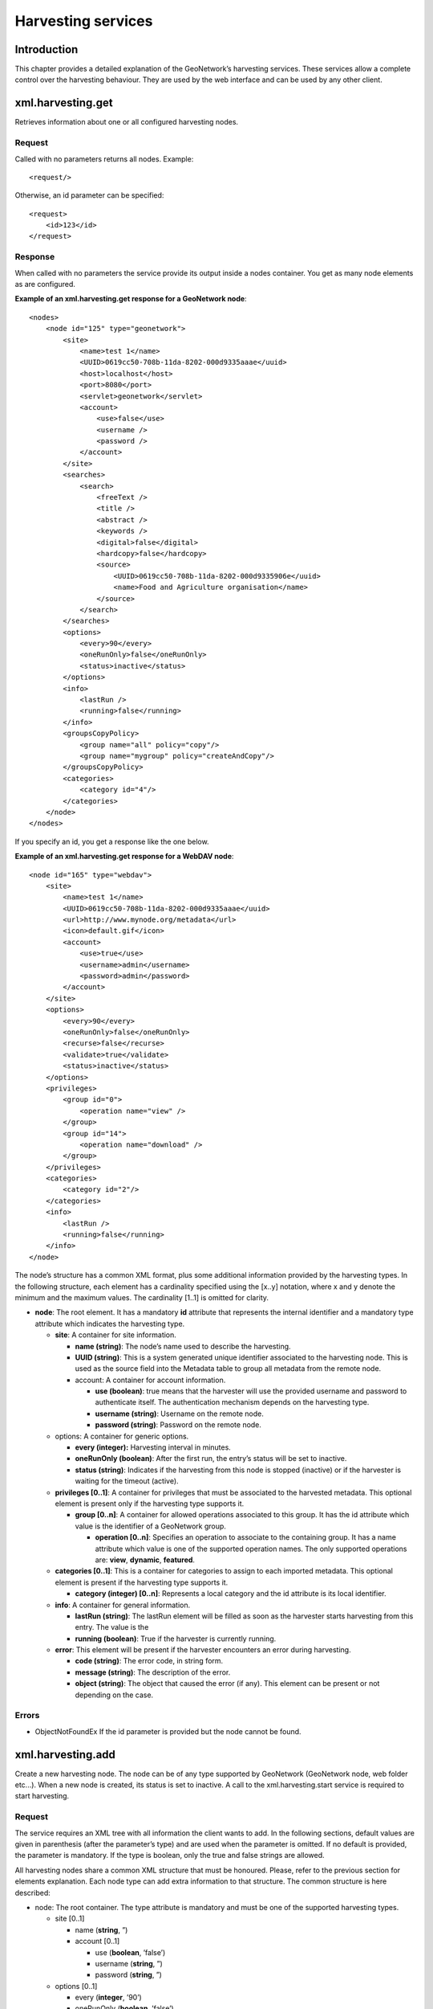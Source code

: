 .. _services_harvesting:

Harvesting services
===================

Introduction
------------

This chapter provides a detailed explanation of the GeoNetwork’s harvesting
services. These services allow a complete control over the harvesting behaviour.
They are used by the web interface and can be used by any other client.

xml.harvesting.get
------------------

Retrieves information about one or all configured harvesting nodes.

Request
```````

Called with no parameters returns all nodes. Example::

    <request/>

Otherwise, an id parameter can be specified::

    <request>
        <id>123</id>
    </request>

Response
````````

When called with no parameters the service provide its output inside a
nodes container. You get as many node elements as are configured. 

**Example of an xml.harvesting.get response for a GeoNetwork node**::

    <nodes>
        <node id="125" type="geonetwork">
            <site>
                <name>test 1</name>
                <UUID>0619cc50-708b-11da-8202-000d9335aaae</uuid>
                <host>localhost</host>
                <port>8080</port>
                <servlet>geonetwork</servlet>
                <account>
                    <use>false</use>
                    <username />
                    <password />
                </account>
            </site>
            <searches>
                <search>
                    <freeText />
                    <title />
                    <abstract />
                    <keywords />
                    <digital>false</digital>
                    <hardcopy>false</hardcopy>
                    <source>
                        <UUID>0619cc50-708b-11da-8202-000d9335906e</uuid>
                        <name>Food and Agriculture organisation</name>
                    </source>
                </search>
            </searches>
            <options>
                <every>90</every>
                <oneRunOnly>false</oneRunOnly>
                <status>inactive</status>
            </options>
            <info>
                <lastRun />
                <running>false</running>
            </info>
            <groupsCopyPolicy>
                <group name="all" policy="copy"/>
                <group name="mygroup" policy="createAndCopy"/>
            </groupsCopyPolicy>
            <categories>
                <category id="4"/>
            </categories>
        </node>
    </nodes>

If you specify an id, you get a response like the one below.

**Example of an xml.harvesting.get response for a WebDAV node**::

    <node id="165" type="webdav">
        <site>
            <name>test 1</name>
            <UUID>0619cc50-708b-11da-8202-000d9335aaae</uuid>
            <url>http://www.mynode.org/metadata</url>
            <icon>default.gif</icon>
            <account>
                <use>true</use>
                <username>admin</username>
                <password>admin</password>
            </account>
        </site>
        <options>
            <every>90</every>
            <oneRunOnly>false</oneRunOnly>
            <recurse>false</recurse>
            <validate>true</validate>
            <status>inactive</status>
        </options>
        <privileges>
            <group id="0">
                <operation name="view" />
            </group>
            <group id="14">
                <operation name="download" />
            </group>
        </privileges>
        <categories>
            <category id="2"/>
        </categories>
        <info>
            <lastRun />
            <running>false</running>
        </info>
    </node>

The node’s structure has a common XML format, plus some additional
information provided by the harvesting types. In the following structure,
each element has a cardinality specified using the \[x..y] notation, where x
and y denote the minimum and the maximum values. The cardinality \[1..1] is
omitted for clarity.

- **node**: The root element. It has a mandatory **id** attribute that
  represents the internal identifier and a mandatory type attribute
  which indicates the harvesting type.

  - **site**: A container for site information.

    - **name (string)**: The node’s
      name used to describe the harvesting.
    - **UUID (string)**: This is a
      system generated unique identifier associated to the
      harvesting node. This is used as the source field
      into the Metadata table to group all metadata from
      the remote node.
    - account: A container for account information.

      - **use (boolean)**: true
        means that the harvester will use the
        provided username and password to
        authenticate itself. The authentication
        mechanism depends on the harvesting type.
      - **username (string)**:
        Username on the remote node.
      - **password (string)**:
        Password on the remote node.

  - options: A container for generic options.

    - **every (integer):** Harvesting
      interval in minutes.
    - **oneRunOnly (boolean)**: After
      the first run, the entry’s status will be set to
      inactive.
    - **status (string)**: Indicates
      if the harvesting from this node is stopped
      (inactive) or if the harvester is waiting for the
      timeout (active).

  - **privileges \[0..1]**: A container for privileges that must be
    associated to the harvested metadata. This optional element
    is present only if the harvesting type supports it.

    - **group \[0..n]**: A container for allowed operations
      associated to this group. It has the id attribute
      which value is the identifier of a GeoNetwork group.

      - **operation \[0..n]**: Specifies an operation
        to associate to the containing group. It has
        a name attribute which value is one of the
        supported operation names. The only
        supported operations are:
        **view**,
        **dynamic**,
        **featured**.

  - **categories \[0..1]**: This is a container for categories to
    assign to each imported metadata. This optional element is
    present if the harvesting type supports it.

    - **category (integer) \[0..n]**:
      Represents a local category and the id attribute is
      its local identifier.

  - **info**: A container for general information.

    - **lastRun (string)**: The
      lastRun element will be filled as soon as the
      harvester starts harvesting from this entry. The
      value is the
    - **running (boolean)**: True if
      the harvester is currently running.

  - **error**: This element will be present if the harvester
    encounters an error during harvesting.

    - **code (string)**: The error
      code, in string form.
    - **message (string)**: The
      description of the error.
    - **object (string)**: The object
      that caused the error (if any). This element can be
      present or not depending on the case.

Errors
``````

- ObjectNotFoundEx If the id parameter is provided but the node
  cannot be found.

xml.harvesting.add
------------------

Create a new harvesting node. The node can be of any type supported by
GeoNetwork (GeoNetwork node, web folder etc...). When a new node is created, its
status is set to inactive. A call to the xml.harvesting.start service is
required to start harvesting.

Request
```````

The service requires an XML tree with all information the client wants to
add. In the following sections, default values are given in parenthesis
(after the parameter’s type) and are used when the parameter is omitted. If
no default is provided, the parameter is mandatory. If the type is boolean,
only the true and false strings are allowed.

All harvesting nodes share a common XML structure that must be honoured.
Please, refer to the previous section for elements explanation. Each node
type can add extra information to that structure. The common structure is
here described:

- node: The root container. The type attribute is mandatory and
  must be one of the supported harvesting types.

  - site \[0..1]

    - name (**string**, ”)
    - account \[0..1]

      - use (**boolean**,
        ’false’)
      - username (**string**, ”)
      - password (**string**, ”)

  - options \[0..1]

    - every (**integer**, ’90’)
    - oneRunOnly (**boolean**, ’false’)

  - **privileges \[0..1]**: Can be omitted but doing so the
    harvested metadata will not be visible. Please note that
    privileges are taken into account only if the harvesting
    type supports them.

    - **group \[0..n]**: It must have the **id** attribute which
      value should be the identifier of a GeoNetwork
      group. If the id is not a valid group id, all
      contained operations will be discarded.

      - **operation \[0..n]**: It must have a **name**
        attribute which value must be one of the
        supported operation names.

  - **categories \[0..1]**: Please, note that categories will be
    assigned to metadata only if the harvesting type supports
    them.

    - **category (integer) \[0..n]**:
      The mandatory id attribute is the category’s local
      identifier.

Please note that even if clients can store empty values (”) for many
parameters, before starting the harvesting entry those parameters should be
properly set in order to avoid errors.

In the following sections, the XML structures described inherit from this
one here so the common elements have been removed for clarity reasons
(unless they are containers and contain new children).

Standard GeoNetwork harvesting
..............................

To create a node capable of harvesting from another GeoNetwork node, the
following XML information should be provided:

- **node**: The type attribute is mandatory and must be GeoNetwork.

  - **site**

    - **host (string, ”)**: The
      GeoNetwork node’s host name or IP address.
    - **port (string, ’80’)**: The
      port to connect to.
    - **servlet (string,
      ’geonetwork’)**: The servlet name chosen in the
      remote site.

  - **searches \[0..1]**: A container for search parameters.

    - **search \[0..n]**: A container for a single search on
      a siteID. You can specify 0 or more searches. If no
      search element is provided, an unconstrained search
      is performed.

      - **freeText (string, ”)**
        : Free text to search. This and the
        following parameters are the same used
        during normal search using the web
        interface.
      - **title (string, ”)**:
        Search the title field.
      - **abstract (string, ”)**
        : Search the abstract field.
      - **keywords (string, ”)**
        : Search the keywords fields.
      - **digital (boolean,
        ’false’)**: Search for metadata in digital
        form.
      - **hardcopy (boolean,
        ’false’)**: Search for metadata in printed
        form.
      - **source (string, ”)**:
        One of the sources present on the remote
        node.

  - **groupsCopyPolicy \[0..1]**: Container for copy policies of
    remote groups. This mechanism is used to retain remote
    metadata privileges.

    - **group**: There is one copy policy for each remote
      group. This element must have 2 mandatory
      attributes: **name** and
      **policy**. The name attribute
      is the remote group’s name. If the remote group is
      renamed, it is not found anymore and the copy policy
      is skipped. The policy attribute represents the
      policy itself and can be: **copy**,
      **createAndCopy**,
      **copyToIntranet**. copy means
      that remote privileges are copied locally if there
      is locally a group with the same name as the
      **name** attribute.
      createAndCopy works like **copy**
      but the group is created locally if it does not
      exist. copyToIntranet works only for the remote
      group named all, which represents the public group.
      This policy copies privileges of the remote group
      named **all** to the local Intranet
      group. This is useful to restrict metadata
      access.

**Example of an xml.harvesting.add request for a GeoNetwork node**::

    <node type="geonetwork">
        <site>
            <name>South Africa</name>
            <host>south.africa.org</host>
            <port>8080</port>
            <servlet>geonetwork</servlet>
            <account>
                <use>true</use>
                <username>admin</username>
                <password>admin</password>
            </account>
        </site>
        <searches>
            <search>
                <freeText />
                <title />
                <abstract />
                <keywords />
                <digital>true</digital>
                <hardcopy>false</hardcopy>
                <source>0619cc50-708b-11da-8202-000d9335906e</source>
            </search>
        </searches>
        <options>
            <every>90</every>
            <oneRunOnly>false</oneRunOnly>
        </options>
        <groupsCopyPolicy>
            <group name="all" policy="copy"/>
            <group name="mygroup" policy="createAndCopy"/>
        </groupsCopyPolicy>
        <categories>
            <category id="4"/>
        </categories>
    </node>

WebDAV harvesting
.................

To create a web DAV node, the following XML information should be
provided.

- **node**: The type attribute is mandatory and must be WebDAV.

  - site

    - **url (string, ”)**: The URL to harvest from. If provided, must be a valid URL starting with 
      ``HTTP://``.
    - **icon (string, ’default.gif’)**: Icon file used to represent this node in the search results. 
      The icon must be present into the images/harvesting folder.

  - options

    - **recurse (boolean, ’false’)**:
      When true, folders are scanned recursively to find
      metadata.
    - **validate (boolean, ’false’)**:
      When true, GeoNetwork will validate every metadata
      against its schema. If the metadata is not valid, it
      will not be imported.

This type supports both privileges and categories assignment.

**Example of an xml.harvesting.add request for a WebDAV node**::

    <node type="webdav">
        <site>
            <name>Asia remote node</name>
            <url>http://www.mynode.org/metadata</url>
            <icon>default.gif</icon>
            <account>
                <use>true</use>
                <username>admin</username>
                <password>admin</password>
            </account>
        </site>
        <options>
            <every>90</every>
            <oneRunOnly>false</oneRunOnly>
            <recurse>false</recurse>
            <validate>true</validate>
        </options>
        <privileges>
            <group id="0">
                <operation name="view" />
            </group>
            <group id="14">
                <operation name="features" />
            </group>
        </privileges>
        <categories>
            <category id="4"/>
        </categories>
    </node>

CSW harvesting
..............

To create a node to harvest from a CSW capable server, the following XML
information should be provided:

- **node**: The type attribute is mandatory and must be csw.

  - **site**

    - **capabilitiesUrl (string)**:
      URL of the capabilities file that will be used to
      retrieve the operations address.
    - **icon (string, ’default.gif’)**
      : Icon file used to represent this node in the
      search results. The icon must be present into the
      images/harvesting folder.

  - **searches \[0..1]**

    - **search \[0..n]**: Contains search parameters. If
      this element is missing, an unconstrained search
      will be performed.

      - **freeText (string, ”)**
        : Search the entire metadata.
      - **title (string, ”)**:
        Search the dc:title queryable.
      - **abstract (string, ”)**:
        Search the dc:abstract queryable.
      - **subject (string, ”)**:
        Search the dc:subject queryable.

This type supports both privileges and categories assignment.

:ref:`xml_request_harvesting_add_csw` shows an example of an
XML request to create a CSW entry.

**Example of an xml.harvesting.add request for a CSW node**::
    
    <node type="csw">
        <site>
            <name>Minos CSW server</name>
            <capabilitiesUrl>http://www.minos.org/csw?request=GetCapabilities
                &amp;amp;service=CSW&amp;amp;acceptVersions=2.0.1</capabilitiesUrl>
            <icon>default.gif</icon>
            <account>
                <use>true</use>
                <username>admin</username>
                <password>admin</password>
            </account>
        </site>
        <options>
            <every>90</every>
            <oneRunOnly>false</oneRunOnly>
            <recurse>false</recurse>
            <validate>true</validate>
        </options>
        <privileges>
            <group id="0">
                <operation name="view" />
            </group>
            <group id="14">
                <operation name="features" />
            </group>
        </privileges>
        <categories>
            <category id="4"/>
        </categories>
    </node>

Response
````````

The service’s response is the output of the
xml.harvesting.get service of the newly created
node.

Summary
```````

The following table:

Summary of features of the supported harvesting types
.....................................................

===============     ==============      ================    ============
Harvesting type     Authentication      Privileges          Categories
===============     ==============      ================    ============
GeoNetwork          native              through policies    yes
WebDAV              HTTP digest         yes                 yes
CSW                 HTTP Basic          yes                 yes
===============     ==============      ================    ============

xml.harvesting.update
---------------------

This service is responsible for changing the node’s parameters. A typical
request has a node root element and must include the id attribute::

    <node id="24">
        ...
    </node>

The body of the node element depends on the node’s type. The update policy is
this:

- If an element is specified, the associated parameter is updated.

- If an element is not specified, the associated parameter will not be
  changed.

So, you need to specify only the elements you want to change. However, there
are some exceptions:

#.  **privileges**: If this element is omitted, privileges will not be changed. If
    specified, new privileges will replace the old ones.

#.  **categories**: Like the previous one.

#.  **searches**: Some harvesting types support multiple searches on the
    same remote note. When supported, the updated behaviour should be like the
    previous ones.

Note that you cannot change the type of an node once it has been created.

Request
```````

The request is the same as that used to add an entry. Only the id
attribute is mandatory.

Response
````````

The response is the same as the xml.harvesting.get called on the updated
entry.

xml.harvesting.remove /start /stop /run
---------------------------------------

These services are put together because they share a common request interface.
Their purpose is obviously to remove, start, stop or run a harvesting node. In
detail:

#.  **remove**: Remove a node. Completely deletes the harvesting instance.

#.  **start**: When created, a node is in the inactive state. This operation makes it
    active, that is the countdown is started and the harvesting will be performed at
    the timeout.

#.  **stop**: Makes a node inactive. Inactive nodes are never harvested.

#.  **run**: Just start the harvester now. Used to test the harvesting.

Request
```````

A set of ids to operate on. Example::

    <request>
        <id>123</id>
        <id>456</id>
        <id>789</id>
    </request>

If the request is empty, nothing is done.

Response
````````

The same as the request but every id has a status attribute indicating the
success or failure of the operation. For example, the response to the
previous request could be::

    <request>
        <id status="ok">123</id>
        <id status="not-found">456</id>
        <id status="inactive">789</id>
    </request>

:ref:`table_service_status` summarises, for each service, the
possible status values.

.. _table_service_status:

Summary of status values
........................

.. |ok| image:: button_ok.png

================    ======  =====   ====    ====
Status value        remove  start   stop    run
================    ======  =====   ====    ====
ok                  |ok|    |ok|    |ok|    |ok|
not-found           |ok|    |ok|    |ok|    |ok|
inactive                                    |ok|
already-inactive                    |ok|    
already-active              |ok|            
already-running                             |ok|
================    ======  =====   ====    ====

